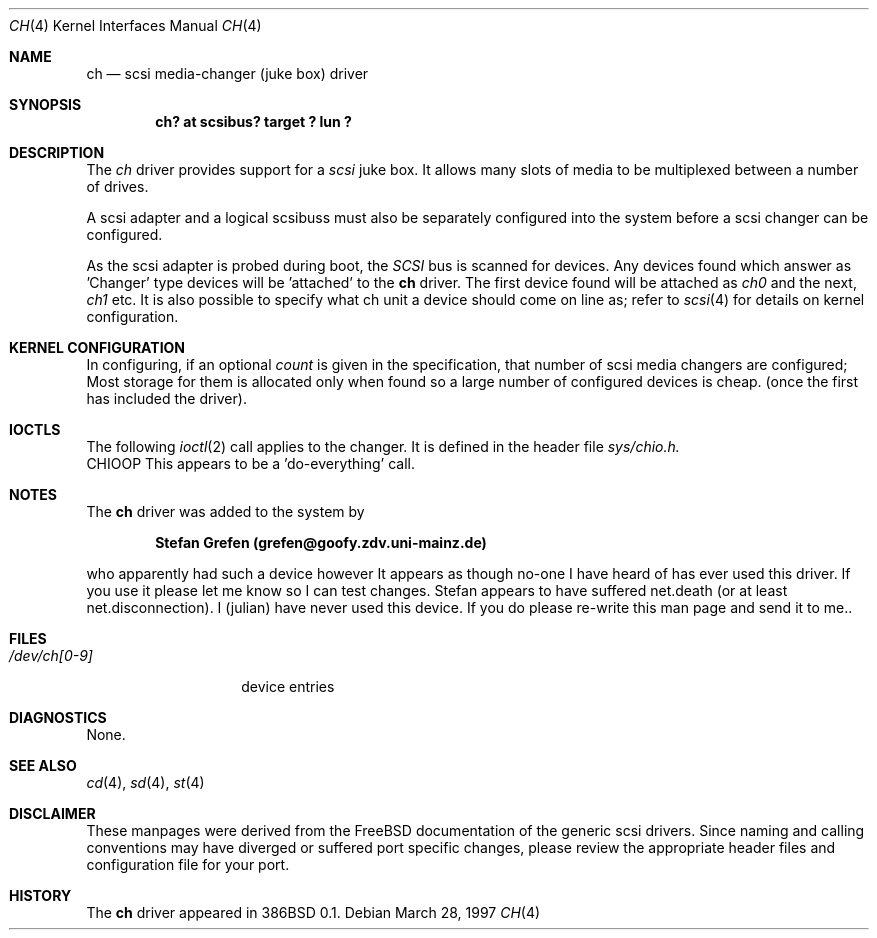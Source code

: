 .\"	$OpenBSD: src/share/man/man4/ch.4,v 1.5 1999/07/09 13:35:48 aaron Exp $
.\"	$FreeBSD$
.\" Copyright (c) 1996
.\"	Julian Elischer <julian@freebsd.org>.  All rights reserved.
.\"
.\" Redistribution and use in source and binary forms, with or without
.\" modification, are permitted provided that the following conditions
.\" are met:
.\" 1. Redistributions of source code must retain the above copyright
.\"    notice, this list of conditions and the following disclaimer.
.\"
.\" 2. Redistributions in binary form must reproduce the above copyright
.\"    notice, this list of conditions and the following disclaimer in the
.\"    documentation and/or other materials provided with the distribution.
.\"
.\" THIS SOFTWARE IS PROVIDED BY THE AUTHOR AND CONTRIBUTORS ``AS IS'' AND
.\" ANY EXPRESS OR IMPLIED WARRANTIES, INCLUDING, BUT NOT LIMITED TO, THE
.\" IMPLIED WARRANTIES OF MERCHANTABILITY AND FITNESS FOR A PARTICULAR PURPOSE
.\" ARE DISCLAIMED.  IN NO EVENT SHALL THE AUTHOR OR CONTRIBUTORS BE LIABLE
.\" FOR ANY DIRECT, INDIRECT, INCIDENTAL, SPECIAL, EXEMPLARY, OR CONSEQUENTIAL
.\" DAMAGES (INCLUDING, BUT NOT LIMITED TO, PROCUREMENT OF SUBSTITUTE GOODS
.\" OR SERVICES; LOSS OF USE, DATA, OR PROFITS; OR BUSINESS INTERRUPTION)
.\" HOWEVER CAUSED AND ON ANY THEORY OF LIABILITY, WHETHER IN CONTRACT, STRICT
.\" LIABILITY, OR TORT (INCLUDING NEGLIGENCE OR OTHERWISE) ARISING IN ANY WAY
.\" OUT OF THE USE OF THIS SOFTWARE, EVEN IF ADVISED OF THE POSSIBILITY OF
.\" SUCH DAMAGE.
.\"
.Dd March 28, 1997
.Dt CH 4
.Os
.Sh NAME
.Nm ch
.Nd scsi media-changer (juke box) driver
.Sh SYNOPSIS
.Cd "ch? at scsibus? target ? lun ?"
.Sh DESCRIPTION
The
.Xr ch
driver provides support for a
.Em scsi
juke box. It allows many slots of media to be multiplexed between a number
of drives.
.Pp
A scsi adapter and a logical scsibuss must also be separately configured
into the system before a scsi changer can be configured.
.Pp
As the scsi adapter is probed during boot, the
.Em SCSI
bus is scanned for devices. Any devices found which answer as 'Changer'
type devices will be 'attached' to the
.Nm
driver.
The first device found will be attached as
.Em ch0
and the next,
.Em ch1
etc.
It is also possible to specify what ch unit a device should
come on line as; refer to
.Xr scsi 4
for details on kernel configuration.
.Sh KERNEL CONFIGURATION
In configuring, if an optional
.Ar count
is given in the specification, that number of scsi media changers
are configured; Most storage for them is allocated only when found
so a large number of configured devices is cheap. (once the first
has included the driver).
.Sh IOCTLS
The following
.Xr ioctl 2
call applies to the changer. It is defined in
the header file
.Em sys/chio.h.
.Bl -tag -width DIOCSDINFO
CHIOOP
This appears to be a 'do-everything' call.
.El
.Sh NOTES
The
.Nm
driver was added to the system by
.Pp
.Dl Stefan Grefen (grefen@goofy.zdv.uni-mainz.de)
.Pp
who apparently had such a device
however It appears as though no-one I have heard of has ever used this
driver. If you use it please let me know so I can test changes.
Stefan appears to have suffered net.death (or at least net.disconnection).
I (julian) have never used this device. If you do please re-write this
man page and send it to me..
.Sh FILES
.Bl -tag -width /dev/ch[0-9] -compact
.It Pa /dev/ch[0-9]
device entries
.El
.Sh DIAGNOSTICS
None.
.Sh SEE ALSO
.Xr cd 4 ,
.Xr sd 4 ,
.Xr st 4
.Sh DISCLAIMER
These manpages were derived from the
.Fx
documentation of the generic scsi drivers.  Since naming and calling
conventions may have diverged or suffered port specific changes, please
review the appropriate header files and configuration file for your port.
.Sh HISTORY
The
.Nm
driver appeared in 386BSD 0.1.
